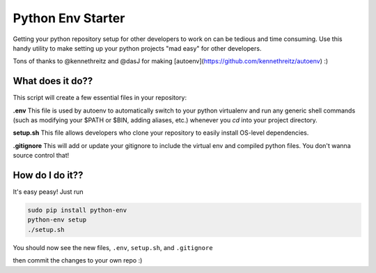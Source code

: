 Python Env Starter
===============================
Getting your python repository setup for other developers to work on can be tedious and time consuming.  Use this handy
utility to make setting up your python projects "mad easy" for other developers.

Tons of thanks to @kennethreitz and @dasJ for making [autoenv](https://github.com/kennethreitz/autoenv) :)

What does it do??
---------------------------
This script will create a few essential files in your repository:

**.env**
This file is used by autoenv to automatically switch to your python virtualenv and run any generic shell commands
(such as modifying your $PATH or $BIN, adding aliases, etc.) whenever you `cd` into your project directory.

**setup.sh**
This file allows developers who clone your repository to easily install OS-level dependencies.

**.gitignore**
This will add or update your gitignore to include the virtual env and compiled python files.  You don't wanna source
control that!

How do I do it??
----------------------
It's easy peasy!  Just run

.. code:: bash

    sudo pip install python-env
    python-env setup
    ./setup.sh


You should now see the new files, ``.env``, ``setup.sh``, and ``.gitignore``

then commit the changes to your own repo :)